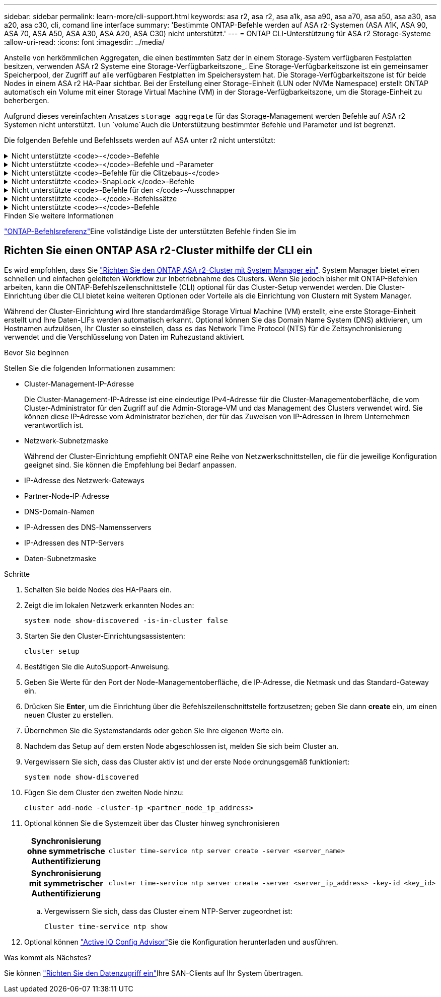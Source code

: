 ---
sidebar: sidebar 
permalink: learn-more/cli-support.html 
keywords: asa r2, asa r2, asa a1k, asa a90, asa a70, asa a50, asa a30, asa a20, asa c30, cli, comand line interface 
summary: 'Bestimmte ONTAP-Befehle werden auf ASA r2-Systemen (ASA A1K, ASA 90, ASA 70, ASA A50, ASA A30, ASA A20, ASA C30) nicht unterstützt.' 
---
= ONTAP CLI-Unterstützung für ASA r2 Storage-Systeme
:allow-uri-read: 
:icons: font
:imagesdir: ../media/


[role="lead"]
Anstelle von herkömmlichen Aggregaten, die einen bestimmten Satz der in einem Storage-System verfügbaren Festplatten besitzen, verwenden ASA r2 Systeme eine Storage-Verfügbarkeitszone_. Eine Storage-Verfügbarkeitszone ist ein gemeinsamer Speicherpool, der Zugriff auf alle verfügbaren Festplatten im Speichersystem hat. Die Storage-Verfügbarkeitszone ist für beide Nodes in einem ASA r2 HA-Paar sichtbar. Bei der Erstellung einer Storage-Einheit (LUN oder NVMe Namespace) erstellt ONTAP automatisch ein Volume mit einer Storage Virtual Machine (VM) in der Storage-Verfügbarkeitszone, um die Storage-Einheit zu beherbergen.

Aufgrund dieses vereinfachten Ansatzes `storage aggregate` für das Storage-Management werden Befehle auf ASA r2 Systemen nicht unterstützt.  `lun` `volume`Auch die Unterstützung bestimmter Befehle und Parameter und ist begrenzt.

Die folgenden Befehle und Befehlssets werden auf ASA unter r2 nicht unterstützt:

.Nicht unterstützte <code>-</code>-Befehle
[%collapsible]
====
* `lun copy`
* `lun geometry`
* `lun maxsize`
* `lun move`
* `lun move-in-volume`
+
Dieser Befehl wurde durch lun-Umbenennung/vserver nvme-Namespace-Umbenennung ersetzt.

* `lun transition`


====
.Nicht unterstützte <code>-</code>-Befehle und -Parameter
[%collapsible]
====
* `volume autosize`
* `volume create`
* `volume delete`
* `volume expand`
* `volume modify`
+
Dieser Befehl ist nicht verfügbar, wenn er in Verbindung mit den folgenden Parametern verwendet wird:

+
** `-anti-ransomware-state`
** `-autosize`
** `-autosize-mode`
** `-autosize-shrik-threshold-percent`
** `-autosize-reset`
** `-group`
** `-is-cloud-write-enabled`
** `-is-space-enforcement-logical`
** `-max-autosize`
** `-min-autosize`
** `-offline`
** `-online`
** `-percent-snapshot-space`
** `-qos*`
** `-size`
** `-snapshot-policy`
** `-space-guarantee`
** `-space-mgmt-try-first`
** `-state`
** `-tiering-policy`
** `-tiering-minimum-cooling-days`
** `-user`
** `-unix-permisions`
** `-vserver-dr-protection`


* `volume make-vsroot`
* `volume mount`
* `volume move`
* `volume offline`
* `volume rehost`
* `volume rename`
* `volume restrict`
* `volume transition-prepare-to-downgrade`
* `volume unmount`


====
.Nicht unterstützte <code>-Befehle für die Clitzebaus-</code>
[%collapsible]
====
* `volume clone create`
* `volume clone split`


====
.Nicht unterstützte <code>-SnapLock </code>-Befehle
[%collapsible]
====
* `volume snaplock modify`


====
.Nicht unterstützte <code>-Befehle für den </code>-Ausschnapper
[%collapsible]
====
* `volume snapshot`
* `volume snapshot autodelete modify`
* `volume snapshot policy modify`


====
.Nicht unterstützte <code>-</code>-Befehlssätze
[%collapsible]
====
* `volume activity-tracking`
* `volume analytics`
* `volume conversion`
* `volume file`
* `volume flexcache`
* `volume flexgroup`
* `volume inode-upgrade`
* `volume object-store`
* `volume qtree`
* `volume quota`
* `volume reallocation`
* `volume rebalance`
* `volume recovery-queue`
* `volume schedule-style`


====
.Nicht unterstützte <code>-</code>-Befehle
[%collapsible]
====
* `storage failover show-takeover`
* `storage failover show-giveback`
* `storage aggregate relocation`
* `storage disk assign`
* `storage disk partition`
* `storage disk reassign`


====
.Finden Sie weitere Informationen
link:https://docs.netapp.com/us-en/ontap-cli/["ONTAP-Befehlsreferenz"]Eine vollständige Liste der unterstützten Befehle finden Sie im



== Richten Sie einen ONTAP ASA r2-Cluster mithilfe der CLI ein

Es wird empfohlen, dass Sie link:../install-setup/initialize-ontap-cluster.html["Richten Sie den ONTAP ASA r2-Cluster mit System Manager ein"]. System Manager bietet einen schnellen und einfachen geleiteten Workflow zur Inbetriebnahme des Clusters. Wenn Sie jedoch bisher mit ONTAP-Befehlen arbeiten, kann die ONTAP-Befehlszeilenschnittstelle (CLI) optional für das Cluster-Setup verwendet werden. Die Cluster-Einrichtung über die CLI bietet keine weiteren Optionen oder Vorteile als die Einrichtung von Clustern mit System Manager.

Während der Cluster-Einrichtung wird Ihre standardmäßige Storage Virtual Machine (VM) erstellt, eine erste Storage-Einheit erstellt und Ihre Daten-LIFs werden automatisch erkannt. Optional können Sie das Domain Name System (DNS) aktivieren, um Hostnamen aufzulösen, Ihr Cluster so einstellen, dass es das Network Time Protocol (NTS) für die Zeitsynchronisierung verwendet und die Verschlüsselung von Daten im Ruhezustand aktiviert.

.Bevor Sie beginnen
Stellen Sie die folgenden Informationen zusammen:

* Cluster-Management-IP-Adresse
+
Die Cluster-Management-IP-Adresse ist eine eindeutige IPv4-Adresse für die Cluster-Managementoberfläche, die vom Cluster-Administrator für den Zugriff auf die Admin-Storage-VM und das Management des Clusters verwendet wird. Sie können diese IP-Adresse vom Administrator beziehen, der für das Zuweisen von IP-Adressen in Ihrem Unternehmen verantwortlich ist.

* Netzwerk-Subnetzmaske
+
Während der Cluster-Einrichtung empfiehlt ONTAP eine Reihe von Netzwerkschnittstellen, die für die jeweilige Konfiguration geeignet sind. Sie können die Empfehlung bei Bedarf anpassen.

* IP-Adresse des Netzwerk-Gateways
* Partner-Node-IP-Adresse
* DNS-Domain-Namen
* IP-Adressen des DNS-Namensservers
* IP-Adressen des NTP-Servers
* Daten-Subnetzmaske


.Schritte
. Schalten Sie beide Nodes des HA-Paars ein.
. Zeigt die im lokalen Netzwerk erkannten Nodes an:
+
[source, cli]
----
system node show-discovered -is-in-cluster false
----
. Starten Sie den Cluster-Einrichtungsassistenten:
+
[source, cli]
----
cluster setup
----
. Bestätigen Sie die AutoSupport-Anweisung.
. Geben Sie Werte für den Port der Node-Managementoberfläche, die IP-Adresse, die Netmask und das Standard-Gateway ein.
. Drücken Sie *Enter*, um die Einrichtung über die Befehlszeilenschnittstelle fortzusetzen; geben Sie dann *create* ein, um einen neuen Cluster zu erstellen.
. Übernehmen Sie die Systemstandards oder geben Sie Ihre eigenen Werte ein.
. Nachdem das Setup auf dem ersten Node abgeschlossen ist, melden Sie sich beim Cluster an.
. Vergewissern Sie sich, dass das Cluster aktiv ist und der erste Node ordnungsgemäß funktioniert:
+
[source, cli]
----
system node show-discovered
----
. Fügen Sie dem Cluster den zweiten Node hinzu:
+
[source, cli]
----
cluster add-node -cluster-ip <partner_node_ip_address>
----
. Optional können Sie die Systemzeit über das Cluster hinweg synchronisieren
+
[cols="1h, 1"]
|===


| Synchronisierung ohne symmetrische Authentifizierung  a| 
[source, cli]
----
cluster time-service ntp server create -server <server_name>
----


| Synchronisierung mit symmetrischer Authentifizierung  a| 
[source, cli]
----
cluster time-service ntp server create -server <server_ip_address> -key-id <key_id>
----
|===
+
.. Vergewissern Sie sich, dass das Cluster einem NTP-Server zugeordnet ist:
+
[source, cli]
----
Cluster time-service ntp show
----


. Optional können link:https://mysupport.netapp.com/site/tools/tool-eula/activeiq-configadvisor["Active IQ Config Advisor"]Sie die Konfiguration herunterladen und ausführen.


.Was kommt als Nächstes?
Sie können link:../install-setup/set-up-data-access.html["Richten Sie den Datenzugriff ein"]Ihre SAN-Clients auf Ihr System übertragen.
